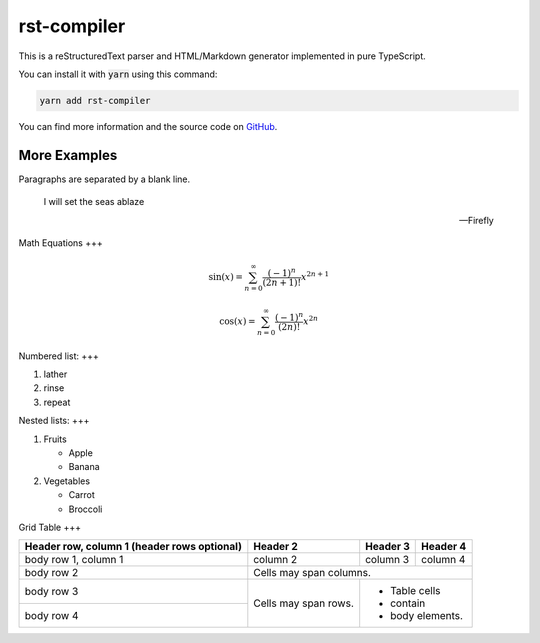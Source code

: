 ====
rst-compiler
====

This is a reStructuredText parser and HTML/Markdown generator implemented in pure TypeScript.

You can install it with :code:`yarn` using this command:

.. code-block::

    yarn add rst-compiler

You can find more information and the source code on GitHub__.

__ https://github.com/Trinovantes/rst-compiler

----
More Examples
----

Paragraphs are separated
by a blank line.

    I will set the seas ablaze

    -- Firefly

Math Equations
+++

.. container:: my-custom-class

    .. math::

        \sin(x) = \sum_{n=0}^{\infty} \frac{(-1)^n}{(2n+1)!} x^{2n+1}

.. container:: my-custom-class

    .. math::

        \cos(x) = \sum_{n=0}^{\infty} \frac{(-1)^n}{(2n)!} x^{2n}

Numbered list:
+++

1. lather
2. rinse
3. repeat

Nested lists:
+++

1. Fruits

   * Apple
   * Banana

2. Vegetables

   * Carrot
   * Broccoli

Grid Table
+++

+------------------------+------------+----------+----------+
| Header row, column 1   | Header 2   | Header 3 | Header 4 |
| (header rows optional) |            |          |          |
+========================+============+==========+==========+
| body row 1, column 1   | column 2   | column 3 | column 4 |
+------------------------+------------+----------+----------+
| body row 2             | Cells may span columns.          |
+------------------------+------------+---------------------+
| body row 3             | Cells may  | - Table cells       |
+------------------------+ span rows. | - contain           |
| body row 4             |            | - body elements.    |
+------------------------+------------+---------------------+
